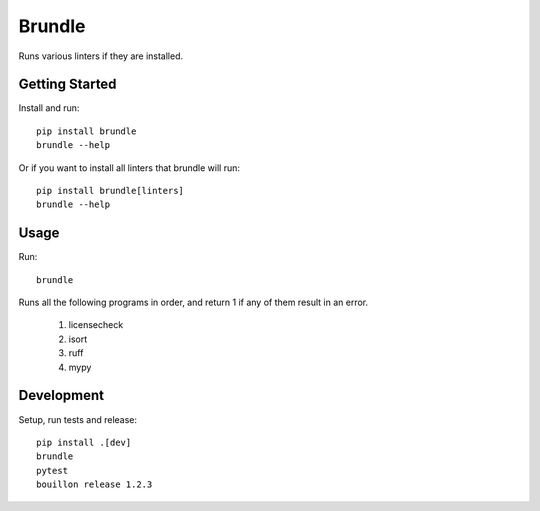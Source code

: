 ..  Copyright (c) 2024, Janus Heide.
..  All rights reserved.
..
.. Distributed under the "BSD 3-Clause License", see LICENSE.rst.

Brundle
=======

.. image:: https://github.com/janusheide/brundle/actions/workflows/unittests.yml/badge.svg
    :target: https://github.com/janusheide/brundle/actions/workflows/unittests.yml
    :alt: Unit tests

.. image:: https://img.shields.io/pypi/pyversions/brundle
   :alt: PyPI - Python Version

.. image:: https://img.shields.io/librariesio/github/janusheide/brundle
   :alt: Libraries.io dependency status for GitHub repo


Runs various linters if they are installed.

Getting Started
---------------

Install and run::

    pip install brundle
    brundle --help

Or if you want to install all linters that brundle will run::

    pip install brundle[linters]
    brundle --help

Usage
-----

Run::

    brundle

Runs all the following programs in order, and return 1 if any of them result in an error.

    1. licensecheck
    2. isort
    3. ruff
    4. mypy


Development
-----------

Setup, run tests and release::

    pip install .[dev]
    brundle
    pytest
    bouillon release 1.2.3
